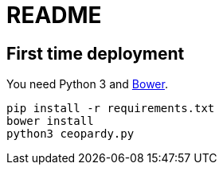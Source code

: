= README

== First time deployment

You need Python 3 and https://bower.io[Bower].

    pip install -r requirements.txt
    bower install
    python3 ceopardy.py
